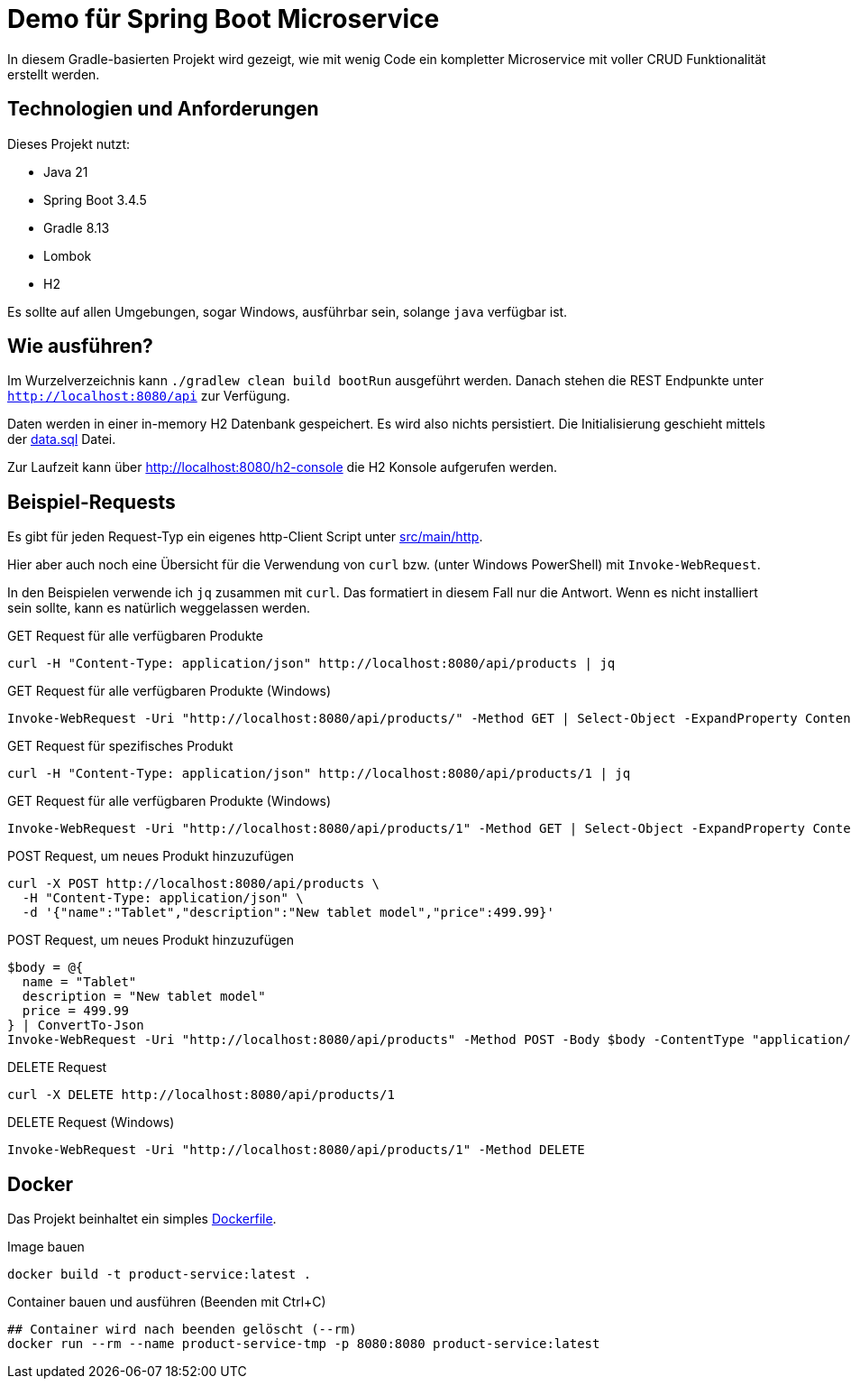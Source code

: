 = Demo für Spring Boot Microservice

In diesem Gradle-basierten Projekt wird gezeigt, wie mit wenig Code ein kompletter Microservice mit voller CRUD
Funktionalität erstellt werden.

== Technologien und Anforderungen
Dieses Projekt nutzt:

- Java 21
- Spring Boot 3.4.5
- Gradle 8.13
- Lombok
- H2

Es sollte auf allen Umgebungen, sogar Windows, ausführbar sein, solange `java` verfügbar ist.

== Wie ausführen?
Im Wurzelverzeichnis kann `./gradlew clean build bootRun` ausgeführt werden. Danach stehen die REST Endpunkte unter
`http://localhost:8080/api` zur Verfügung.

Daten werden in einer in-memory H2 Datenbank gespeichert. Es wird also nichts persistiert.
Die Initialisierung geschieht mittels der link:src/main/resources/data.sql[data.sql] Datei.

Zur Laufzeit kann über http://localhost:8080/h2-console die H2 Konsole aufgerufen werden.

== Beispiel-Requests
Es gibt für jeden Request-Typ ein eigenes http-Client Script unter link:./src/main/http/[src/main/http].

Hier aber auch noch eine Übersicht für die Verwendung von `curl` bzw. (unter Windows PowerShell) mit `Invoke-WebRequest`.

In den Beispielen verwende ich `jq` zusammen mit `curl`. Das formatiert in diesem Fall nur die Antwort. Wenn es nicht installiert sein sollte, kann es natürlich weggelassen werden.

[,bash]
.GET Request für alle verfügbaren Produkte
----
curl -H "Content-Type: application/json" http://localhost:8080/api/products | jq
----

[,powershell]
.GET Request für alle verfügbaren Produkte (Windows)
----
Invoke-WebRequest -Uri "http://localhost:8080/api/products/" -Method GET | Select-Object -ExpandProperty Content
----

[,bash]
.GET Request für spezifisches Produkt
----
curl -H "Content-Type: application/json" http://localhost:8080/api/products/1 | jq
----

[,powershell]
.GET Request für alle verfügbaren Produkte (Windows)
----
Invoke-WebRequest -Uri "http://localhost:8080/api/products/1" -Method GET | Select-Object -ExpandProperty Content
----

[,bash]
.POST Request, um neues Produkt hinzuzufügen
----
curl -X POST http://localhost:8080/api/products \
  -H "Content-Type: application/json" \
  -d '{"name":"Tablet","description":"New tablet model","price":499.99}'
----

[,powershell]
.POST Request, um neues Produkt hinzuzufügen
----
$body = @{
  name = "Tablet"
  description = "New tablet model"
  price = 499.99
} | ConvertTo-Json
Invoke-WebRequest -Uri "http://localhost:8080/api/products" -Method POST -Body $body -ContentType "application/json" | Select-Object -ExpandProperty Content
----

[,bash]
.DELETE Request
----
curl -X DELETE http://localhost:8080/api/products/1
----

[,powershell]
.DELETE Request (Windows)
----
Invoke-WebRequest -Uri "http://localhost:8080/api/products/1" -Method DELETE
----

== Docker
Das Projekt beinhaltet ein simples link:Dockerfile[Dockerfile].

.Image bauen
----
docker build -t product-service:latest .
----

.Container bauen und ausführen (Beenden mit Ctrl+C)
----
## Container wird nach beenden gelöscht (--rm)
docker run --rm --name product-service-tmp -p 8080:8080 product-service:latest
----
